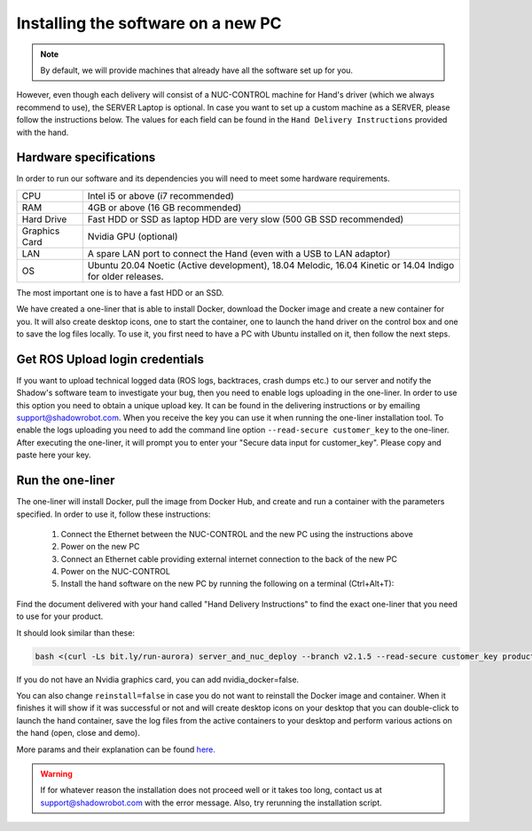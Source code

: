 Installing the software on a new PC
========================================

.. note:: By default, we will provide machines that already have all the software set up for you.

However, even though each delivery will consist of a NUC-CONTROL machine for Hand's driver (which we always recommend to use), the SERVER Laptop is optional.
In case you want to set up a custom machine as a SERVER, please follow the instructions below.
The values for each field can be found in the ``Hand Delivery Instructions`` provided with the hand.

Hardware specifications
-----------------------

In order to run our software and its dependencies you will need to meet some hardware requirements.

+---------------+------------------------------------------------------------------------------------------------------------+
| CPU           | Intel i5 or above (i7 recommended)                                                                         |
+---------------+------------------------------------------------------------------------------------------------------------+
| RAM           | 4GB or above (16 GB recommended)                                                                           |
+---------------+------------------------------------------------------------------------------------------------------------+
| Hard Drive    | Fast HDD or SSD as laptop HDD are very slow (500 GB SSD recommended)                                       |
+---------------+------------------------------------------------------------------------------------------------------------+
| Graphics Card | Nvidia GPU (optional)                                                                                      |
+---------------+------------------------------------------------------------------------------------------------------------+
| LAN           | A spare LAN port to connect the Hand (even with a USB to LAN adaptor)                                      |
+---------------+------------------------------------------------------------------------------------------------------------+
| OS            | Ubuntu 20.04 Noetic (Active development), 18.04 Melodic, 16.04 Kinetic or 14.04 Indigo for older releases. |
+---------------+------------------------------------------------------------------------------------------------------------+

The most important one is to have a fast HDD or an SSD.

We have created a one-liner that is able to install Docker, download the Docker image and create a new container for you.
It will also create desktop icons, one to start the container, one to launch the hand driver on the control box and one to save the log files locally.
To use it, you first need to have a PC with Ubuntu installed on it, then follow the next steps.

Get ROS Upload login credentials
---------------------------------

If you want to upload technical logged data (ROS logs, backtraces, crash dumps etc.) to our server and notify the Shadow's software team to investigate your bug, then you need to enable logs uploading in the one-liner.
In order to use this option you need to obtain a unique upload key. It can be found in the delivering instructions or by emailing support@shadowrobot.com. When you receive the key you can use it when running the one-liner installation tool.
To enable the logs uploading you need to add the command line option ``--read-secure customer_key`` to the one-liner.
After executing the one-liner, it will prompt you to enter your "Secure data input for customer_key". Please copy and paste here your key.

Run the one-liner
------------------

The one-liner will install Docker, pull the image from Docker Hub, and create and run a container with the parameters specified. In order to use it, follow these instructions:

  1. Connect the Ethernet between the NUC-CONTROL and the new PC using the instructions above
  2. Power on the new PC
  3. Connect an Ethernet cable providing external internet connection to the back of the new PC
  4. Power on the NUC-CONTROL
  5. Install the hand software on the new PC by running the following on a terminal (Ctrl+Alt+T):

Find the document delivered with your hand called "Hand Delivery Instructions" to find the exact one-liner that you need
to use for your product.

It should look similar than these:

.. code-block::

   bash <(curl -Ls bit.ly/run-aurora) server_and_nuc_deploy --branch v2.1.5 --read-secure customer_key product=hand_e tag=noetic-release hand_side=right reinstall=true

If you do not have an Nvidia graphics card, you can add nvidia_docker=false.

You can also change ``reinstall=false`` in case you do not want to reinstall the Docker image and container. When it finishes it will show if it was successful or not and will create desktop icons on your desktop that you can double-click to launch the hand container, save the log files from the active containers to your desktop and perform various actions on the hand (open, close and demo).
  
More params and their explanation can be found `here. <https://github.com/shadow-robot/aurora/blob/master/ansible/inventory/server_and_nuc/group_vars/server.yml>`_


.. warning::
   If for whatever reason the installation does not proceed well or it takes too long, contact us at support@shadowrobot.com with the error message. Also, try rerunning the installation script.
